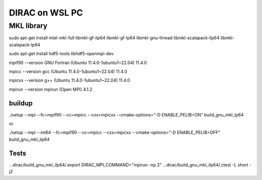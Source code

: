 ===============
DIRAC on WSL PC
===============

MKL library
------------
sudo apt-get install intel-mkl-full libmkl-gf-ilp64 libmkl-gf-lp64 libmkl-gnu-thread libmkl-scalapack-ilp64 libmkl-scalapack-lp64

sudo  apt-get install hdf5-tools  libhdf5-openmpi-dev

mpif90 --version
GNU Fortran (Ubuntu 11.4.0-1ubuntu1~22.04) 11.4.0

mpicc --version
gcc (Ubuntu 11.4.0-1ubuntu1~22.04) 11.4.0

mpicxx --version
g++ (Ubuntu 11.4.0-1ubuntu1~22.04) 11.4.0

mpirun --version
mpirun (Open MPI) 4.1.2

buildup
~~~~~~~
./setup  --mpi  --fc=mpif90 --cc=mpicc --cxx=mpicxx  --cmake-options="-D ENABLE_PELIB=ON"  build_gnu_mkl_lp64

or 

./setup  --mpi --int64 --fc=mpif90 --cc=mpicc --cxx=mpicxx  --cmake-options="-D ENABLE_PELIB=OFF"  build_gnu_mkl_ilp64


Tests
~~~~~
...dirac/build_gnu_mkl_ilp64/.export DIRAC_MPI_COMMAND="mpirun -np 2"
...dirac/build_gnu_mkl_ilp64/.ctest -L short -j2


